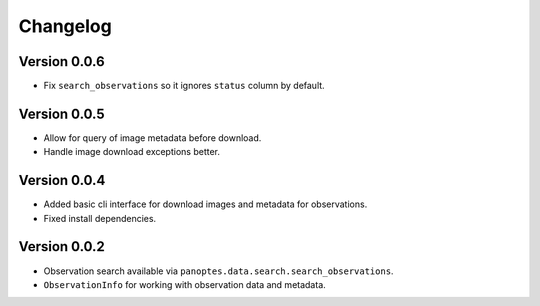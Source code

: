 =========
Changelog
=========

Version 0.0.6
=============

- Fix ``search_observations`` so it ignores ``status`` column by default.


Version 0.0.5
=============

- Allow for query of image metadata before download.
- Handle image download exceptions better.


Version 0.0.4
=============

- Added basic cli interface for download images and metadata for observations.
- Fixed install dependencies.


Version 0.0.2
=============

- Observation search available via ``panoptes.data.search.search_observations``.
- ``ObservationInfo`` for working with observation data and metadata.
